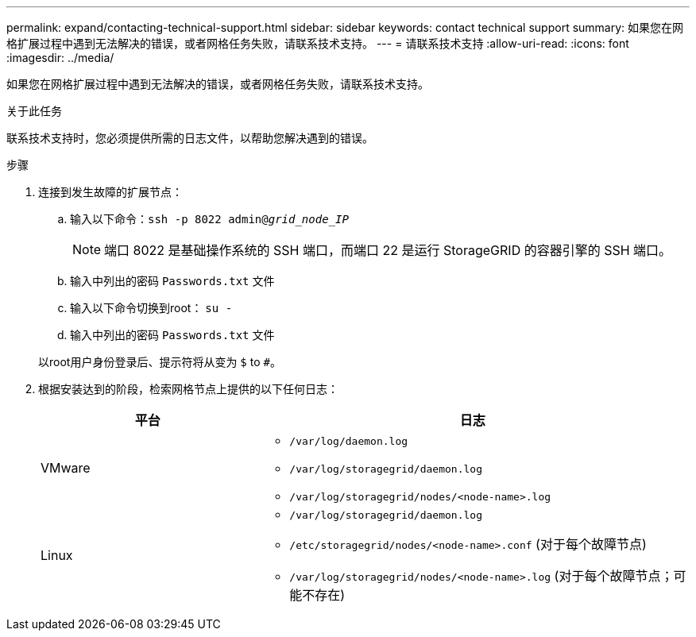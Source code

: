 ---
permalink: expand/contacting-technical-support.html 
sidebar: sidebar 
keywords: contact technical support 
summary: 如果您在网格扩展过程中遇到无法解决的错误，或者网格任务失败，请联系技术支持。 
---
= 请联系技术支持
:allow-uri-read: 
:icons: font
:imagesdir: ../media/


[role="lead"]
如果您在网格扩展过程中遇到无法解决的错误，或者网格任务失败，请联系技术支持。

.关于此任务
联系技术支持时，您必须提供所需的日志文件，以帮助您解决遇到的错误。

.步骤
. 连接到发生故障的扩展节点：
+
.. 输入以下命令：``ssh -p 8022 admin@_grid_node_IP_``
+

NOTE: 端口 8022 是基础操作系统的 SSH 端口，而端口 22 是运行 StorageGRID 的容器引擎的 SSH 端口。

.. 输入中列出的密码 `Passwords.txt` 文件
.. 输入以下命令切换到root： `su -`
.. 输入中列出的密码 `Passwords.txt` 文件


+
以root用户身份登录后、提示符将从变为 `$` to `#`。

. 根据安装达到的阶段，检索网格节点上提供的以下任何日志：
+
[cols="1a,2a"]
|===
| 平台 | 日志 


 a| 
VMware
 a| 
** `/var/log/daemon.log`
** `/var/log/storagegrid/daemon.log`
** `/var/log/storagegrid/nodes/<node-name>.log`




 a| 
Linux
 a| 
** `/var/log/storagegrid/daemon.log`
** `/etc/storagegrid/nodes/<node-name>.conf` (对于每个故障节点)
** `/var/log/storagegrid/nodes/<node-name>.log` (对于每个故障节点；可能不存在)


|===


